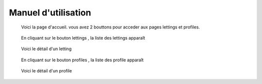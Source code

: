 Manuel d'utilisation
====================
.. figure:: ./_static/home.JPG

   Voici la page d'accueil. vous avez 2 bouttons pour acceder aux pages lettings et profiles.

.. figure:: ./_static/lettings.JPG

   En cliquant sur le bouton lettings , la liste des lettings apparaît

.. figure:: ./_static/detail_letting.JPG

   Voici le détail d'un letting

.. figure:: ./_static/profiles.JPG

   En cliquant sur le bouton profiles , la liste des profile apparaît

.. figure:: ./_static/detail_profile.JPG

   Voici le détail d'un profile
